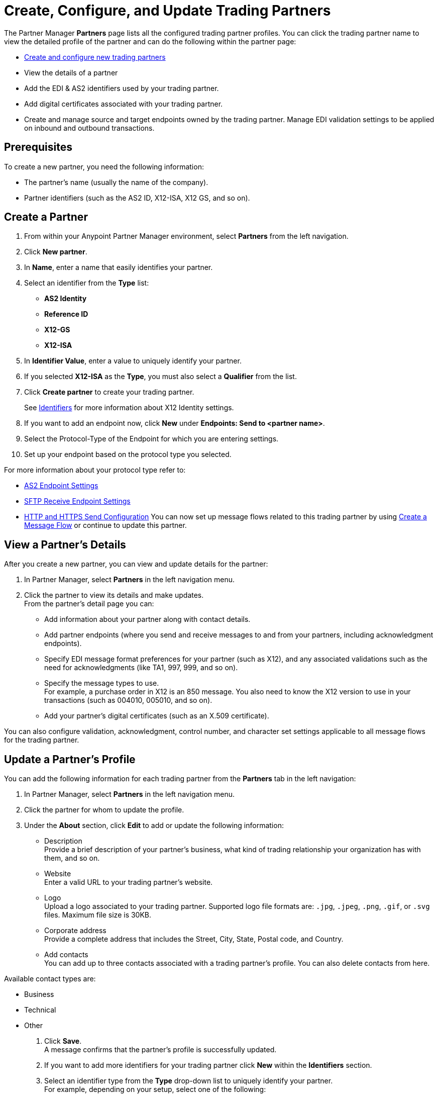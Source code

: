 = Create, Configure, and Update Trading Partners

The Partner Manager *Partners* page lists all the configured trading partner profiles. You can click the trading partner name to view the detailed profile of the partner and can do the following within the partner page:

* <<create-partner,Create and configure new trading partners>>
* View the details of a partner
* Add the EDI & AS2 identifiers used by your trading partner.
* Add digital certificates associated with your trading partner.
* Create and manage source and target endpoints owned by the trading partner.
Manage EDI validation settings to be applied on inbound and outbound transactions.

== Prerequisites

To create a new partner, you need the following information:

* The partner's name (usually the name of the company).
* Partner identifiers (such as the AS2 ID, X12-ISA, X12 GS, and so on).

[[create-partner]]
== Create a Partner

. From within your Anypoint Partner Manager environment, select *Partners* from the left navigation.
. Click *New partner*.
. In *Name*, enter a name that easily identifies your partner.
. Select an identifier from the *Type* list: 
* *AS2 Identity*
* *Reference ID*
* *X12-GS*
* *X12-ISA*
. In *Identifier Value*, enter a value to uniquely identify your partner. +
. If you selected *X12-ISA* as the *Type*, you must also select a *Qualifier* from the list. 
. Click *Create partner* to create your trading partner.
+
See xref:x12-identity-settings.adoc[Identifiers] for more information about X12 Identity settings.
+
. If you want to add an endpoint now, click *New* under *Endpoints: Send to <partner name>*.
. Select the Protocol-Type of the Endpoint for which you are entering settings.
. Set up your endpoint based on the protocol type you selected.

For more information about your protocol type refer to:

* xref:endpoint-as2-receive.adoc[AS2 Endpoint Settings]
* xref:endpoint-sftp-receive-target.adoc[SFTP Receive Endpoint Settings]
* xref:endpoint-https-send.adoc[HTTP and HTTPS Send Configuration]
You can now set up message flows related to this trading partner by using xref:configure-message-flows.adoc[Create a Message Flow] or continue to update this partner.

== View a Partner's Details

After you create a new partner, you can view and update details for the partner:

. In Partner Manager, select *Partners* in the left navigation menu. 
. Click the partner to view its details and make updates. +
From the partner's detail page you can:
* Add information about your partner along with contact details.
* Add partner endpoints (where you send and receive messages to and from your partners, including acknowledgment endpoints).
* Specify EDI message format preferences for your partner (such as X12), and any associated validations such as the need for acknowledgments (like TA1, 997, 999, and so on).
* Specify the message types to use. +
For example, a purchase order in X12 is an 850 message. You also need to know the X12 version to use in your transactions (such as 004010, 005010, and so on).
* Add your partner's digital certificates (such as an X.509 certificate).

You can also configure validation, acknowledgment, control number, and character set settings applicable to all message flows for the trading partner.

== Update a Partner's Profile

You can add the following information for each trading partner from the *Partners* tab in the left navigation:

. In Partner Manager, select *Partners* in the left navigation menu. 
. Click the partner for whom to update the profile.
. Under the *About* section, click *Edit* to add or update the following information:
* Description +
Provide a brief description of your partner's business, what kind of trading relationship your organization has with them, and so on.
* Website +
Enter a valid URL to your trading partner's website.
* Logo +
Upload a logo associated to your trading partner. Supported logo file formats are: `.jpg`, `.jpeg`, `.png`, `.gif`, or `.svg` files. Maximum file size is 30KB.
* Corporate address +
Provide a complete address that includes the Street, City, State, Postal code, and Country.
* Add contacts +
You can add up to three contacts associated with a trading partner's profile. You can also delete contacts from here. 

Available contact types are: 

** Business
** Technical 
** Other 
. Click *Save*. +
A message confirms that the partner's profile is successfully updated.
. If you want to add more identifiers for your trading partner click *New* within the *Identifiers* section.
. Select an identifier type from the *Type* drop-down list to uniquely identify your partner. +
For example, depending on your setup, select one of the following: 
* AS2 ID
* X12-ISA
* X12 GS
* DUNS number
. Provide a value for the identifier and a qualifier for X12-ISA and click *Create identifier* to save your changes. +
See xref:x12-identity-settings.adoc[Identifiers] for more information about X12 settings.
. Click *New* within the *Certificates* section to upload any needed digital certificates. +
This is your partner's digital certificate (such as an X.509 certificate in PKCS12 file format for the AS2 transport protocol).
+
[NOTE]
If a single certificate is uploaded, Partner Manager prevents you from deleting your only certificate.
+
. Click *Choose file* to select and upload the certificate.
. Click *Upload certificate* (typically a `<certificate name>.pem` file provided by your trading partner) to upload the chosen digital certificate file.
+
View information about an uploaded certificate by clicking its link. See xref:Certificates.adoc[Certificates] for more information about configuring certificates in Partner Manager.
+
. Configure X12 validation settings that can be used for all message flows that you are configuring with your trading partners. +
Validation settings include:

* Validations
* Acknowledgment
* Control numbers
* Character sets

== Delete Endpoints

You can delete any endpoints that are not used in a message flow configuration:

. From within your Anypoint Partner Manager Sandbox or Production environment, select <host partner name> from the upper left.

. From _Endpoints: Send to <partner name>_, search for the endpoint you want to delete by name, protocol, URL, or description.
+
If you can’t remember what to search for, scan the list for any endpoints that don’t have a message flow associated with them. These are indicated by a 0 in the message flow column.
+
. Hover over the endpoint name until you see the garbage can icon, click the icon, and then click *Delete*.


== See Also

* xref:troubleshooting.adoc[Troubleshooting Anypoint Partner Manager]
